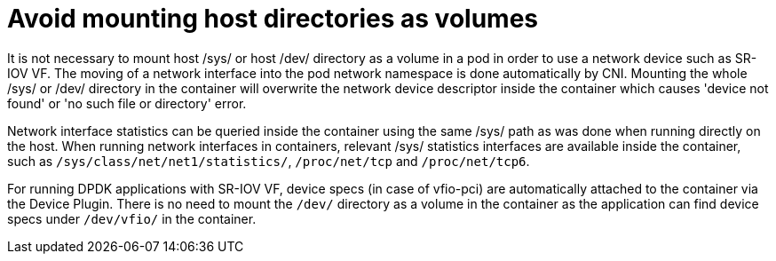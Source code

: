 [id="k8s-best-practices-far-edge-avoid-mounting-host-directories-as-volumes"]
= Avoid mounting host directories as volumes

It is not necessary to mount host /sys/ or host /dev/ directory as a volume in a pod in order to use a network device such as SR-IOV VF. The moving of a network interface into the pod network namespace is done automatically by CNI. Mounting the whole /sys/ or /dev/ directory in the container will overwrite the network device descriptor inside the container which causes 'device not found' or 'no such file or directory' error.

Network interface statistics can be queried inside the container using the same /sys/ path as was done when running directly on the host. When running network interfaces in containers, relevant /sys/ statistics interfaces are available inside the container, such as `/sys/class/net/net1/statistics/`, `/proc/net/tcp` and `/proc/net/tcp6`.

For running DPDK applications with SR-IOV VF, device specs (in case of vfio-pci) are automatically attached to the container via the Device Plugin. There is no need to mount the `/dev/` directory as a volume in the container as the application can find device specs under `/dev/vfio/` in the container.

